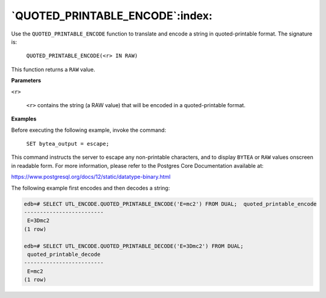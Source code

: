 .. raw:: latex

   \newpage

`QUOTED_PRINTABLE_ENCODE`:index:
--------------------------------

Use the ``QUOTED_PRINTABLE_ENCODE`` function to translate and encode a
string in quoted-printable format. The signature is:

    ``QUOTED_PRINTABLE_ENCODE(<r> IN RAW)``

This function returns a ``RAW`` value.

**Parameters**

``<r>``

    ``<r>`` contains the string (a RAW value) that will be encoded in a
    quoted-printable format.

**Examples**

Before executing the following example, invoke the command:

    ``SET bytea_output = escape;``

This command instructs the server to escape any non-printable
characters, and to display ``BYTEA`` or ``RAW`` values onscreen in readable
form. For more information, please refer to the Postgres Core
Documentation available at:

`<https://www.postgresql.org/docs/12/static/datatype-binary.html>`_

The following example first encodes and then decodes a string:

.. code-block:: text

    edb=# SELECT UTL_ENCODE.QUOTED_PRINTABLE_ENCODE('E=mc2') FROM DUAL;  quoted_printable_encode
    -------------------------
     E=3Dmc2
    (1 row)

    edb=# SELECT UTL_ENCODE.QUOTED_PRINTABLE_DECODE('E=3Dmc2') FROM DUAL;
     quoted_printable_decode
    -------------------------
     E=mc2
    (1 row)
